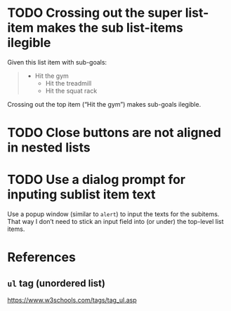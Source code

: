 * TODO Crossing out the super list-item makes the sub list-items ilegible

Given this list item with sub-goals:

#+BEGIN_QUOTE
- Hit the gym
  - Hit the treadmill
  - Hit the squat rack
#+END_QUOTE

Crossing out the top item (“Hit the gym”) makes sub-goals ilegible.

* TODO Close buttons are not aligned in nested lists

* TODO Use a dialog prompt for inputing sublist item text

Use a popup window (similar to ~alert~) to input the texts for the
subitems.  That way I don’t need to stick an input field into (or under)
the top-level list items.

* References

** ~ul~ tag (unordered list)

https://www.w3schools.com/tags/tag_ul.asp
